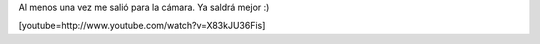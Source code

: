 .. link:
.. description:
.. tags: circo
.. date: 2011/12/08 13:35:15
.. title: Nuevo truco con clavas: Balance
.. slug: nuevo-truco-con-clavas-balance

Al menos una vez me salió para la cámara. Ya saldrá mejor :)

[youtube=http://www.youtube.com/watch?v=X83kJU36Fis]
